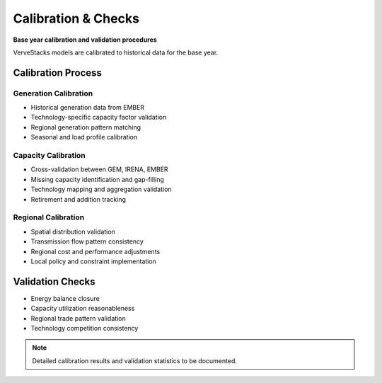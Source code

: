 ======================
Calibration & Checks
======================

**Base year calibration and validation procedures**

VerveStacks models are calibrated to historical data for the base year.

Calibration Process
===================

Generation Calibration
----------------------
- Historical generation data from EMBER
- Technology-specific capacity factor validation
- Regional generation pattern matching
- Seasonal and load profile calibration

Capacity Calibration
--------------------
- Cross-validation between GEM, IRENA, EMBER
- Missing capacity identification and gap-filling
- Technology mapping and aggregation validation
- Retirement and addition tracking

Regional Calibration
--------------------
- Spatial distribution validation
- Transmission flow pattern consistency
- Regional cost and performance adjustments
- Local policy and constraint implementation

Validation Checks
=================

- Energy balance closure
- Capacity utilization reasonableness
- Regional trade pattern validation
- Technology competition consistency

.. note::
   Detailed calibration results and validation statistics to be documented.
